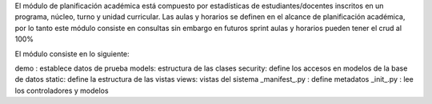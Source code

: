 El módulo de planificación académica está compuesto por estadísticas de estudiantes/docentes
inscritos en un programa, núcleo, turno y unidad curricular. Las aulas y horarios se definen
en el alcance de planificación académica, por lo tanto este módulo consiste en consultas 
sin embargo en futuros sprint aulas y horarios pueden tener el crud al 100%

El módulo consiste en lo siguiente:

demo : establece datos de prueba
models: estructura de las clases
security: define los accesos en modelos de la base de datos
static: define la estructura de las vistas
views: vistas del sistema 
_manifest_.py : define metadatos
_init_.py : lee los controladores y modelos